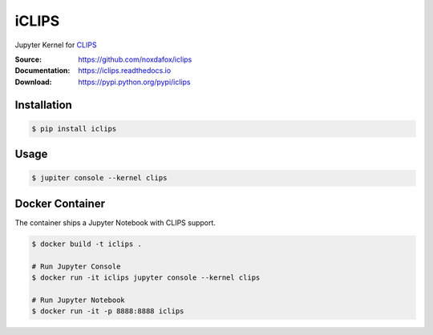 iCLIPS
======

Jupyter Kernel for CLIPS_

:Source: https://github.com/noxdafox/iclips
:Documentation: https://iclips.readthedocs.io
:Download: https://pypi.python.org/pypi/iclips

|docs badge|

.. |docs badge| image:: https://readthedocs.org/projects/iclips/badge/?version=latest
   :target: http://iclips.readthedocs.io/en/latest/?badge=latest
   :alt: Documentation Status

.. image:: https://iclips.readthedocs.io/en/latest/_images/example.png

Installation
------------

.. code:: bash

    $ pip install iclips

Usage
-----

.. code:: bash

    $ jupiter console --kernel clips

.. _CLIPS: http://www.clipsrules.net/

Docker Container
----------------

The container ships a Jupyter Notebook with CLIPS support.

.. code:: bash

    $ docker build -t iclips .

    # Run Jupyter Console
    $ docker run -it iclips jupyter console --kernel clips

    # Run Jupyter Notebook
    $ docker run -it -p 8888:8888 iclips
